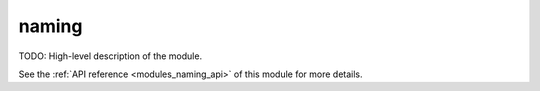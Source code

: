 ..
    Copyright (c) 2020 The STE||AR-Group

    SPDX-License-Identifier: BSL-1.0
    Distributed under the Boost Software License, Version 1.0. (See accompanying
    file LICENSE_1_0.txt or copy at http://www.boost.org/LICENSE_1_0.txt)

.. _modules_naming:

======
naming
======

TODO: High-level description of the module.

See the :ref:`API reference <modules_naming_api>` of this module for more
details.

